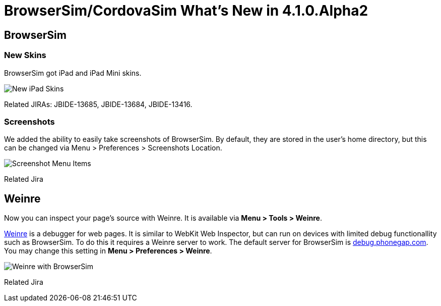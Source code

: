 = BrowserSim/CordovaSim What's New in 4.1.0.Alpha2
:page-layout: whatsnew
:page-feature_id: browsersim
:page-feature_version: 4.1.0.Alpha2
:page-jbt_core_version: 4.1.0.Alpha2

== BrowserSim
=== New Skins

BrowserSim got iPad and iPad Mini skins.

image::images/4.1.0.Alpha2/ipad-skins.png[New iPad Skins]

Related JIRAs: JBIDE-13685, JBIDE-13684, JBIDE-13416.

=== Screenshots

We added the ability to easily take screenshots of BrowserSim. By default, they are stored in the user's home directory, but this can be changed via Menu > Preferences > Screenshots Location.

image::images/4.1.0.Alpha2/screenshot.png[Screenshot Menu Items]

Related Jira

== Weinre

Now you can inspect your page's source with Weinre. It is available via *Menu > Tools > Weinre*.

http://people.apache.org/~pmuellr/weinre/docs/latest/Home.html[Weinre] is a debugger for web pages. It is similar to WebKit Web Inspector, but can run on devices with limited debug functionallity such as BrowserSim. To do this it requires a Weinre server to work. The default server for BrowserSim is http://debug.phonegap.com/[debug.phonegap.com]. You may change this setting in *Menu > Preferences > Weinre*.

image::images/4.1.0.Alpha2/weinre.png[Weinre with BrowserSim]

Related Jira 